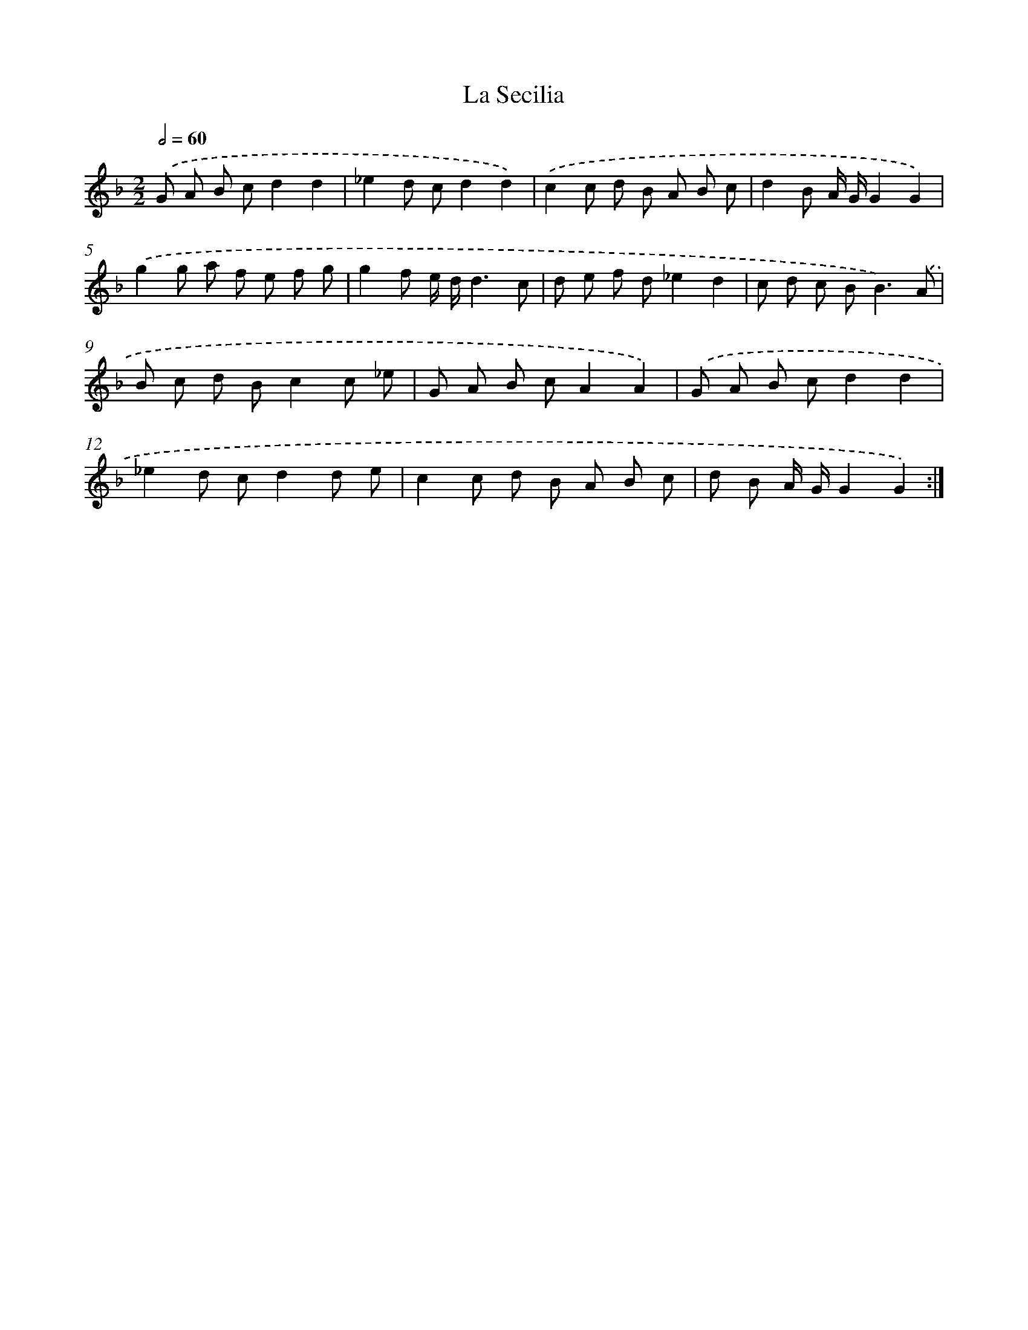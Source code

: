 X: 16863
T: La Secilia
%%abc-version 2.0
%%abcx-abcm2ps-target-version 5.9.1 (29 Sep 2008)
%%abc-creator hum2abc beta
%%abcx-conversion-date 2018/11/01 14:38:07
%%humdrum-veritas 4233055589
%%humdrum-veritas-data 2807587633
%%continueall 1
%%barnumbers 0
L: 1/8
M: 2/2
Q: 1/2=60
K: F clef=treble
.('G A B cd2d2 |
_e2d cd2d2) |
.('c2c d B A B c |
d2B A/ G/G2G2) |
.('g2g a f e f g |
g2f e/ d/d3c |
d e f d_e2d2 |
c d c B2<B2).('A |
B c d Bc2c _e |
G A B cA2A2) |
.('G A B cd2d2 |
_e2d cd2d e |
c2c d B A B c |
d B A/ G/G2G2) :|]
